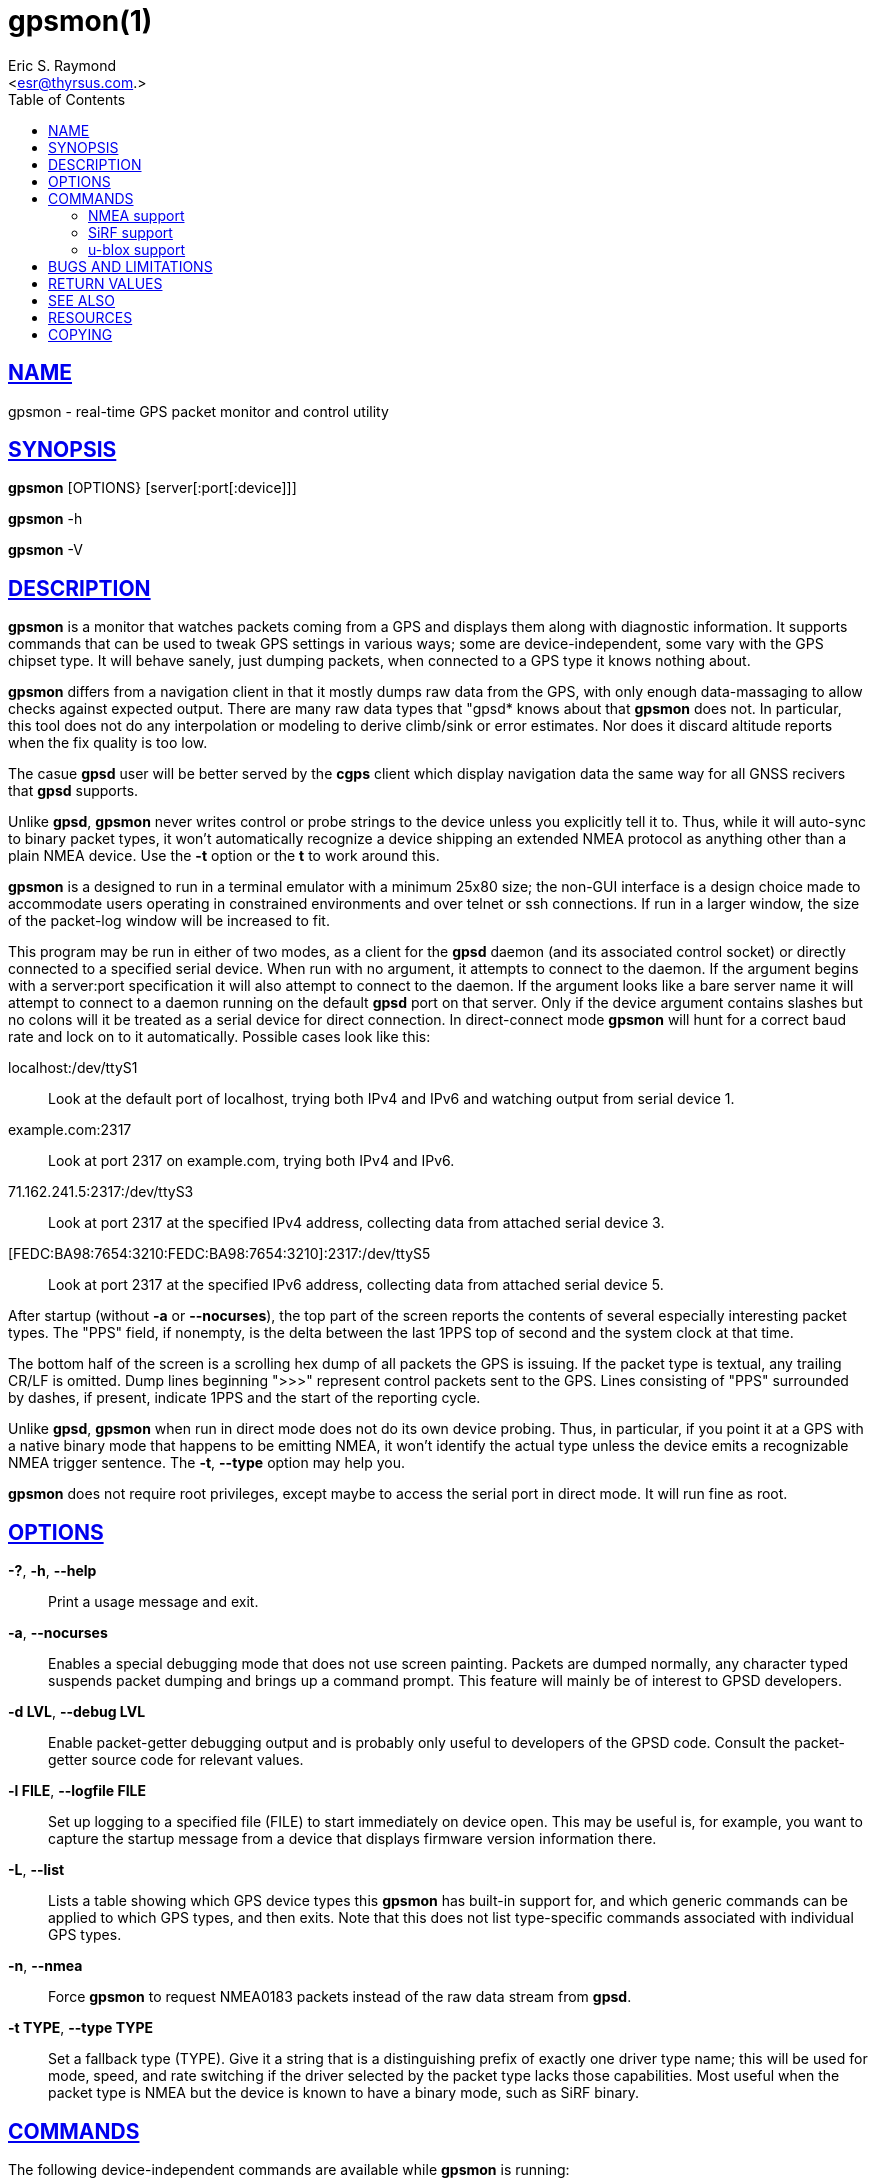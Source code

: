 = gpsmon(1)
:author: Eric S. Raymond
:date: 22 January 2021
:email: <esr@thyrsus.com.>
:keywords: gps, gpsd, gpsmon
:manmanual: GPSD Documentation
:mansource: GPSD, Version {gpsdver}
:robots: index,follow
:sectlinks:
:toc: left
:type: manpage
:webfonts!:

== NAME

gpsmon - real-time GPS packet monitor and control utility

== SYNOPSIS

*gpsmon* [OPTIONS} [server[:port[:device]]]

*gpsmon* -h

*gpsmon* -V

== DESCRIPTION

*gpsmon* is a monitor that watches packets coming from a GPS and displays
them along with diagnostic information. It supports commands that can be
used to tweak GPS settings in various ways; some are device-independent,
some vary with the GPS chipset type. It will behave sanely, just dumping
packets, when connected to a GPS type it knows nothing about.

*gpsmon* differs from a navigation client in that it mostly dumps raw data
from the GPS, with only enough data-massaging to allow checks against
expected output.  There are many raw data types that "gpsd* knows about
that *gpsmon* does not. In particular, this tool does not do any interpolation
or modeling to derive climb/sink or error estimates. Nor does it discard
altitude reports when the fix quality is too low.

The casue *gpsd* user will be better served by the *cgps* client which
display navigation data the same way for all GNSS recivers that *gpsd*
supports.

Unlike *gpsd*, *gpsmon* never writes control or probe strings to the device
unless you explicitly tell it to. Thus, while it will auto-sync to
binary packet types, it won't automatically recognize a device shipping
an extended NMEA protocol as anything other than a plain NMEA device.
Use the *-t* option or the *t* to work around this.

*gpsmon* is a designed to run in a terminal emulator with a minimum 25x80
size; the non-GUI interface is a design choice made to accommodate users
operating in constrained environments and over telnet or ssh
connections. If run in a larger window, the size of the packet-log
window will be increased to fit.

This program may be run in either of two modes, as a client for the *gpsd*
daemon (and its associated control socket) or directly connected to a
specified serial device. When run with no argument, it attempts to
connect to the daemon. If the argument begins with a server:port
specification it will also attempt to connect to the daemon. If the
argument looks like a bare server name it will attempt to connect to a
daemon running on the default *gpsd* port on that server. Only if the
device argument contains slashes but no colons will it be treated as a
serial device for direct connection. In direct-connect mode *gpsmon* will
hunt for a correct baud rate and lock on to it automatically. Possible
cases look like this:

localhost:/dev/ttyS1::
  Look at the default port of localhost, trying both IPv4 and IPv6 and
  watching output from serial device 1.
example.com:2317::
  Look at port 2317 on example.com, trying both IPv4 and IPv6.
71.162.241.5:2317:/dev/ttyS3::
  Look at port 2317 at the specified IPv4 address, collecting data from
  attached serial device 3.
[FEDC:BA98:7654:3210:FEDC:BA98:7654:3210]:2317:/dev/ttyS5::
  Look at port 2317 at the specified IPv6 address, collecting data from
  attached serial device 5.

After startup (without *-a* or *--nocurses*), the top part of the screen
reports the contents of several especially interesting packet types. The
"PPS" field, if nonempty, is the delta between the last 1PPS top of
second and the system clock at that time.

The bottom half of the screen is a scrolling hex dump of all packets the
GPS is issuing. If the packet type is textual, any trailing CR/LF is
omitted. Dump lines beginning ">>>" represent control packets sent to the
GPS. Lines consisting of "PPS" surrounded by dashes, if present,
indicate 1PPS and the start of the reporting cycle.

Unlike *gpsd*, *gpsmon* when run in direct mode does not do its own
device probing. Thus, in particular, if you point it at a GPS with a
native binary mode that happens to be emitting NMEA, it won't identify
the actual type unless the device emits a recognizable NMEA trigger
sentence. The *-t*, *--type* option may help you.

*gpsmon* does not require root privileges, except maybe to access the
serial port in direct mode.  It will run fine as root.

== OPTIONS

*-?*, *-h*, *--help*::
  Print a usage message and exit.
*-a*, *--nocurses*::
  Enables a special debugging mode that does not use screen painting.
  Packets are dumped normally, any character typed suspends packet
  dumping and brings up a command prompt. This feature will mainly be of
  interest to GPSD developers.
*-d LVL*, *--debug LVL*::
  Enable packet-getter debugging output and is probably only useful to
  developers of the GPSD code. Consult the packet-getter source code for
  relevant values.
*-l FILE*, *--logfile FILE*::
  Set up logging to a specified file (FILE) to start immediately on
  device open. This may be useful is, for example, you want to capture
  the startup message from a device that displays firmware version
  information there.
*-L*, *--list*::
  Lists a table showing which GPS device types this *gpsmon* has built-in
  support for, and which generic commands can be applied to which GPS
  types, and then exits. Note that this does not list type-specific
  commands associated with individual GPS types.
*-n*, *--nmea*::
  Force *gpsmon* to request NMEA0183 packets instead of the raw data
  stream from *gpsd*.
*-t TYPE*, *--type TYPE*::
  Set a fallback type (TYPE). Give it a string that is a distinguishing
  prefix of exactly one driver type name; this will be used for mode,
  speed, and rate switching if the driver selected by the packet type
  lacks those capabilities. Most useful when the packet type is NMEA but
  the device is known to have a binary mode, such as SiRF binary.

== COMMANDS

The following device-independent commands are available while *gpsmon* is
running:

i::
(Direct mode only.) Enable/disable subtype probing and reinitialize
the driver. In normal operation, *gpsmon* does not send configuration
strings to the device (except for wakeup strings needed to get it to
send data, if any). The command 'i1' causes it to send the same
sequence of subtype probes that *gpsd* would. The command 'i0' turns off
probing; 'i' alone toggles the bit. In either case, the current driver
is re-selected; if the probe bit is enabled, probes will begin to be
issued immediately.

Note that enabling probing might flip the device into another mode; in
particular, it will flip a SiRF chip into binary mode as if you had
used the "n" command. This is due to a limitation in the SiRF
firmware that we can't fix.

This command will generally do nothing after the first time you use
it, because the device type will already have been discovered.

c::
  (Direct mode only.) Change cycle time. Follow it with a number
  interpreted as a cycle time in seconds. Most devices have a fixed
  cycle time of 1 second, so this command may fail with a message.
l::
  Toggle packet logging. If packet logging is on, it will be turned off
  and the log closed. If it is off, logging to the filename following
  the l will be enabled. Differs from simply capturing the data from the
  GPS device in that only whole packets are logged. The logfile is
  opened for append, so you can log more than one portion of the packet
  stream and they will be stitched together correctly.
n::
(Direct mode only.) With an argument of 0, switch device to NMEA mode
at current speed; with an argument of 1, change to binary (native)
mode. With no argument, toggle the setting. Will show an error if the
device doesn't have such modes.

After you switch a dual-protocol GPS to NMEA mode with this command,
it retains the information about the original type and its control
capabilities. That is why the device type listed before the prompt
doesn't change.

q::
  Quit *gpsmon*. Control-C, or whatever your current interrupt character
  is, works as well.
s::
(Direct mode only.) Change baud rate. Follow it with a number
interpreted as bits per second, for example "s9600". The speed number
may optionally be followed by a colon and a wordlength-parity-stopbits
specification in the traditional style, e.g 8N1 (the default), 7E1,
etc. Some devices don't support serial modes other than their default,
so this command may fail with a message.

[NOTE]
Use this command with caution. On USB and Bluetooth GPSs it is also
possible for serial mode setting to fail either because the serial
adaptor chip does not support non-8N1 modes or because the device
firmware does not properly synchronize the serial adaptor chip with
the UART on the GPS chipset when the speed changes. These failures can
hang your device, possibly requiring a GPS power cycle or (in extreme
cases) physically disconnecting the NVRAM backup battery.

t::
  (Direct mode only.) Force a switch of monitoring type. Follow it with
  a string that is unique to the name of a *gpsd* driver with *gpsmon*
  support; *gpsmon* will switch to using that driver and display code.
  Will show an error message if there is no matching *gpsd* driver, or
  multiple matches, or the unique match has no display support in
  *gpsmon*.
x::
  (Direct mode only.) Send hex payload to device. Following the command
  letter you may type hex digit pairs; end with a newline. These will
  become the payload of a control packet shipped to the device. The
  packet will be wrapped with headers, trailers, and checksum
  appropriate for the current driver type. The first one or two bytes of
  the payload may be specially interpreted, see the description of the
  *-x* of gpsctl 1 .
X::
  (Direct mode only.) Send raw hex bytes to device. Following the
  command letter you may type hex digit pairs; end with a newline. These
  will be shipped to the device.
Ctrl-S::
  Freeze display, suspend scrolling in debug window.
Ctrl-Q::
  Unfreeze display, resume normal operation.

=== NMEA support

(These remarks apply to not just generic NMEA devices but all extended
NMEA devices for which *gpsmon* presently has support.)

All fields are raw data from the GPS except (a) the "Cooked PVT" window
near top of screen, provided as a check and (b) the "PPS offset" field.

There are no device-specific commands. Which generic commands are
available may vary by type: examine the output of *gpsmon -l* to learn
more.

=== SiRF support

Most information is raw from the GPS. Underlined fields are derived by
translation from ECEF coordinates or application of leap-second and
local time-zone offsets. 1PPS is the clock lag as usual.

The following commands are supported for SiRF GPSes only:

A::
(Direct mode only.) Toggle reporting of 50BPS subframe data.

M::
(Direct mode only.) Set (M1) or clear (M0) static navigation. The SiRF
documentation says "Static navigation is a position filter designed
to be used with motor vehicles. When the vehicle's velocity falls
below a threshold, the position and heading are frozen, and velocity
is set to zero. This condition will continue until the computed
velocity rises above 1.2 times the threshold or until the computed
position is at least a set distance from the frozen place. The
threshold velocity and set distance may vary with software versions."

Non-static mode is designed for use with road navigation software,
which often snaps the reported position to the nearest road within
some uncertainty radius. You probably want to turn static navigation
off for pedestrian use, as it is likely to report speed zero and
position changing in large jumps.

P::
  (Direct mode only.) Toggle navigation-parameter display mode. Toggles
  between normal display and one that shows selected navigation
  parameters from MID 19, including the Static Navigation bit toggled by
  the 'M' command.

To interpret what you see, you will need a copy of the SiRF Binary
Protocol Reference Manual.

=== u-blox support

Most information is raw from the GPS. Underlined fields are derived by
translation from ECEF coordinates. 1PPS is the clock lag as usual. There
are no per-type special commands.

== BUGS AND LIMITATIONS

The PPS Offset field will never be updated when running in client mode,
even if you can see PPS events in the packet window. This limitation may
be fixed in a future release.

== RETURN VALUES

*0*:: on success.
*1*:: on failure

== SEE ALSO

*gpsd*(8), *gpsctl*(1), *gps*(1), *cgps*(3)

== RESOURCES

*Project web site:* {gpsdweb}

== COPYING

This file is Copyright 2013 by the GPSD project +
SPDX-License-Identifier: BSD-2-clause
